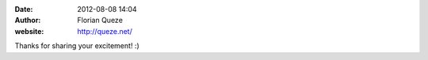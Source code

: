 :date: 2012-08-08 14:04
:author: Florian Queze
:website: http://queze.net/

Thanks for sharing your excitement! :)
